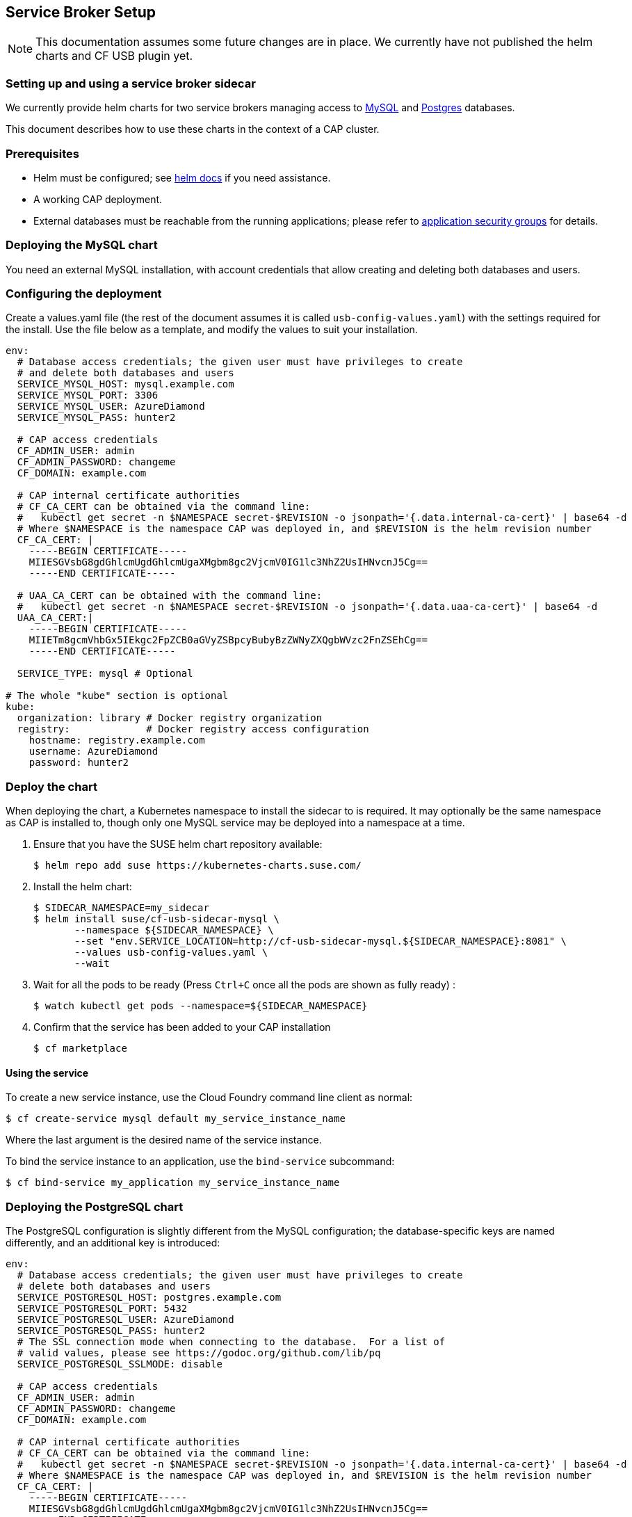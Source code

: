 == Service Broker Setup

NOTE: This documentation assumes some future changes are in place.
We currently have not published the helm charts and CF USB plugin yet.

=== Setting up and using a service broker sidecar

We currently provide helm charts for two service brokers managing
access to xref:mysql[MySQL] and xref:postgres[Postgres] databases.

This document describes how to use these charts in the context of
a CAP cluster.

=== Prerequisites

- Helm must be configured; see link:https://docs.helm.sh/using_helm/#quickstart[helm docs] if you need assistance.
- A working CAP deployment.
- External databases must be reachable from the running applications; please
  refer to link:http://docs.cloudfoundry.org/concepts/asg.html[application security groups] for details.

=== [[mysql]]Deploying the MySQL chart

You need an external MySQL installation, with account credentials that allow
creating and deleting both databases and users.

=== Configuring the deployment

Create a values.yaml file (the rest of the document assumes it is called
`usb-config-values.yaml`) with the settings required for the install.  Use the
file below as a template, and modify the values to suit your installation.

[source,yaml]
----
env:
  # Database access credentials; the given user must have privileges to create
  # and delete both databases and users
  SERVICE_MYSQL_HOST: mysql.example.com
  SERVICE_MYSQL_PORT: 3306
  SERVICE_MYSQL_USER: AzureDiamond
  SERVICE_MYSQL_PASS: hunter2

  # CAP access credentials
  CF_ADMIN_USER: admin
  CF_ADMIN_PASSWORD: changeme
  CF_DOMAIN: example.com

  # CAP internal certificate authorities
  # CF_CA_CERT can be obtained via the command line:
  #   kubectl get secret -n $NAMESPACE secret-$REVISION -o jsonpath='{.data.internal-ca-cert}' | base64 -d
  # Where $NAMESPACE is the namespace CAP was deployed in, and $REVISION is the helm revision number
  CF_CA_CERT: |
    -----BEGIN CERTIFICATE-----
    MIIESGVsbG8gdGhlcmUgdGhlcmUgaXMgbm8gc2VjcmV0IG1lc3NhZ2UsIHNvcnJ5Cg==
    -----END CERTIFICATE-----

  # UAA_CA_CERT can be obtained with the command line:
  #   kubectl get secret -n $NAMESPACE secret-$REVISION -o jsonpath='{.data.uaa-ca-cert}' | base64 -d
  UAA_CA_CERT:|
    -----BEGIN CERTIFICATE-----
    MIIETm8gcmVhbGx5IEkgc2FpZCB0aGVyZSBpcyBubyBzZWNyZXQgbWVzc2FnZSEhCg==
    -----END CERTIFICATE-----

  SERVICE_TYPE: mysql # Optional

# The whole "kube" section is optional
kube:
  organization: library # Docker registry organization
  registry:             # Docker registry access configuration
    hostname: registry.example.com
    username: AzureDiamond
    password: hunter2
----

=== Deploy the chart

When deploying the chart, a Kubernetes namespace to install the sidecar to is
required.  It may optionally be the same namespace as CAP is installed to,
though only one MySQL service may be deployed into a namespace at a time.

1. Ensure that you have the SUSE helm chart repository available:
[source,bash]
$ helm repo add suse https://kubernetes-charts.suse.com/

1. Install the helm chart:
[source,bash]
$ SIDECAR_NAMESPACE=my_sidecar
$ helm install suse/cf-usb-sidecar-mysql \
       --namespace ${SIDECAR_NAMESPACE} \
       --set "env.SERVICE_LOCATION=http://cf-usb-sidecar-mysql.${SIDECAR_NAMESPACE}:8081" \
       --values usb-config-values.yaml \
       --wait

1. Wait for all the pods to be ready (Press `Ctrl+C` once all the pods are shown as fully ready)
:
[source,bash]
$ watch kubectl get pods --namespace=${SIDECAR_NAMESPACE}

1. Confirm that the service has been added to your CAP installation
[source,bash]
$ cf marketplace

==== Using the service

To create a new service instance, use the Cloud Foundry command line client as normal:

[source,bash]
----
$ cf create-service mysql default my_service_instance_name
----

Where the last argument is the desired name of the service instance.

To bind the service instance to an application, use the `bind-service` subcommand:

[source,bash]
----
$ cf bind-service my_application my_service_instance_name
----

=== [[postgres]]Deploying the PostgreSQL chart

The PostgreSQL configuration is slightly different from the MySQL configuration;
the database-specific keys are named differently, and an additional key is
introduced:

[source,yaml]
----
env:
  # Database access credentials; the given user must have privileges to create
  # delete both databases and users
  SERVICE_POSTGRESQL_HOST: postgres.example.com
  SERVICE_POSTGRESQL_PORT: 5432
  SERVICE_POSTGRESQL_USER: AzureDiamond
  SERVICE_POSTGRESQL_PASS: hunter2
  # The SSL connection mode when connecting to the database.  For a list of
  # valid values, please see https://godoc.org/github.com/lib/pq
  SERVICE_POSTGRESQL_SSLMODE: disable

  # CAP access credentials
  CF_ADMIN_USER: admin
  CF_ADMIN_PASSWORD: changeme
  CF_DOMAIN: example.com

  # CAP internal certificate authorities
  # CF_CA_CERT can be obtained via the command line:
  #   kubectl get secret -n $NAMESPACE secret-$REVISION -o jsonpath='{.data.internal-ca-cert}' | base64 -d
  # Where $NAMESPACE is the namespace CAP was deployed in, and $REVISION is the helm revision number
  CF_CA_CERT: |
    -----BEGIN CERTIFICATE-----
    MIIESGVsbG8gdGhlcmUgdGhlcmUgaXMgbm8gc2VjcmV0IG1lc3NhZ2UsIHNvcnJ5Cg==
    -----END CERTIFICATE-----

  # UAA_CA_CERT can be obtained with the command line:
  #   kubectl get secret -n $NAMESPACE secret-$REVISION -o jsonpath='{.data.uaa-ca-cert}' | base64 -d
  UAA_CA_CERT:|
    -----BEGIN CERTIFICATE-----
    MIIETm8gcmVhbGx5IEkgc2FpZCB0aGVyZSBpcyBubyBzZWNyZXQgbWVzc2FnZSEhCg==
    -----END CERTIFICATE-----

  SERVICE_TYPE: postgres # Optional

# The whole "kube" section is optional
kube:
  organization: library # Docker registry organization
  registry:             # Docker registry access configuration
    hostname: registry.example.com
    username: AzureDiamond
    password: hunter2
----

The command to install the helm chart is also different in having a different
host name for the service location:

[source,bash]
----
SIDECAR_NAMESPACE=psql_sidecar
$ helm install suse/cf-usb-sidecar-postgres \
       --namespace ${SIDECAR_NAMESPACE} \
       --set "env.SERVICE_LOCATION=http://cf-usb-sidecar-postgres.${SIDECAR_NAMESPACE}:8081" \
       --values usb-config-values.yaml \
       --wait
----

=== Removing service broker sidecar deployments

To correctly remove sidecar deployments, please take the following actions in order:

1. Unbind any applications using instances of the service, and delete those instances
[source,bash]
----
$ cf unbind-service my_app my_service_instance
$ cf delete-service my_service_instance
----

. Install the link:https://github.com/SUSE/cf-usb-plugin/[CF-USB CLI plugin] for the link:https://github.com/cloudfoundry/cli/[Cloud Foundry CLI]
[source,bash]
$ cf install-plugin https://github.com/SUSE/cf-usb-plugin/releases/download/1.0.0/cf-plugin-usb-linux-amd64

. Configure the CF-USB CLI plugin
[source,bash]
$ cf usb target https://usb.${DOMAIN}

. Remove the services
[source,bash]
# See `env.SERVICE_LOCATION` configuration value when deploying the helm chart.
$ cf usb delete-driver-endpoint "http://cf-usb-sidecar-mysql.${SIDECAR_NAMESPACE}:8081"

. Delete helm release from Kubernetes
[source,bash]
$ helm list # Find the name of the helm deployment
$ helm delete --purge …
